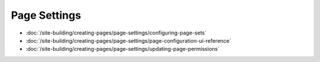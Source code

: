 Page Settings
=============

-  :doc:`/site-building/creating-pages/page-settings/configuring-page-sets`
-  :doc:`/site-building/creating-pages/page-settings/page-configuration-ui-reference`
-  :doc:`/site-building/creating-pages/page-settings/updating-page-permissions`
